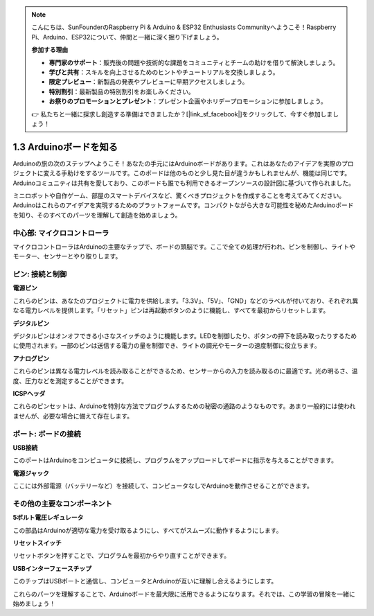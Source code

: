.. note::

    こんにちは、SunFounderのRaspberry Pi & Arduino & ESP32 Enthusiasts Communityへようこそ！Raspberry Pi、Arduino、ESP32について、仲間と一緒に深く掘り下げましょう。

    **参加する理由**

    - **専門家のサポート**：販売後の問題や技術的な課題をコミュニティとチームの助けを借りて解決しましょう。
    - **学びと共有**：スキルを向上させるためのヒントやチュートリアルを交換しましょう。
    - **限定プレビュー**：新製品の発表やプレビューに早期アクセスしましょう。
    - **特別割引**：最新製品の特別割引をお楽しみください。
    - **お祭りのプロモーションとプレゼント**：プレゼント企画やホリデープロモーションに参加しましょう。

    👉 私たちと一緒に探求し創造する準備はできましたか？[|link_sf_facebook|]をクリックして、今すぐ参加しましょう！

1.3 Arduinoボードを知る
========================================

Arduinoの旅の次のステップへようこそ！あなたの手元にはArduinoボードがあります。これはあなたのアイデアを実際のプロジェクトに変える手助けをするツールです。このボードは他のものと少し見た目が違うかもしれませんが、機能は同じです。Arduinoコミュニティは共有を愛しており、このボードも誰でも利用できるオープンソースの設計図に基づいて作られました。

ミニロボットや自作ゲーム、部屋のスマートデバイスなど、驚くべきプロジェクトを作成することを考えてみてください。Arduinoはこれらのアイデアを実現するためのプラットフォームです。コンパクトながら大きな可能性を秘めたArduinoボードを知り、そのすべてのパーツを理解して創造を始めましょう。

.. image:: img/1_introduce_board.png
    :width: 800
    :align: center

中心部: マイクロコントローラ
-------------------------------

マイクロコントローラはArduinoの主要なチップで、ボードの頭脳です。ここで全ての処理が行われ、ピンを制御し、ライトやモーター、センサーとやり取りします。

.. image:: img/1_uno_mcu.png
    :width: 500
    :align: center

ピン: 接続と制御
-------------------------------------

**電源ピン**

これらのピンは、あなたのプロジェクトに電力を供給します。「3.3V」、「5V」、「GND」などのラベルが付いており、それぞれ異なる電力レベルを提供します。「リセット」ピンは再起動ボタンのように機能し、すべてを最初からリセットします。

.. image:: img/1_uno_power_pin.png
    :width: 500
    :align: center

**デジタルピン**

デジタルピンはオンオフできる小さなスイッチのように機能します。LEDを制御したり、ボタンの押下を読み取ったりするために使用されます。一部のピンは送信する電力の量を制御でき、ライトの調光やモーターの速度制御に役立ちます。

.. image:: img/1_uno_digital_pin.png
    :width: 500
    :align: center

**アナログピン**

これらのピンは異なる電力レベルを読み取ることができるため、センサーからの入力を読み取るのに最適です。光の明るさ、温度、圧力などを測定することができます。

.. image:: img/1_uno_analog_pin.png
    :width: 500
    :align: center

**ICSPヘッダ**

これらのピンセットは、Arduinoを特別な方法でプログラムするための秘密の通路のようなものです。あまり一般的には使われませんが、必要な場合に備えて存在します。

.. image:: img/1_uno_icsp_header.png
    :width: 500
    :align: center

ポート: ボードの接続
--------------------------------

**USB接続**

このポートはArduinoをコンピュータに接続し、プログラムをアップロードしてボードに指示を与えることができます。

.. image:: img/1_uno_usb_port.png
    :width: 500
    :align: center

**電源ジャック**

ここには外部電源（バッテリーなど）を接続して、コンピュータなしでArduinoを動作させることができます。

.. image:: img/1_uno_power_jack.png
    :width: 500
    :align: center

その他の主要なコンポーネント
----------------------------------

**5ボルト電圧レギュレータ**

この部品はArduinoが適切な電力を受け取るようにし、すべてがスムーズに動作するようにします。

.. image:: img/1_uno_voltage_regulator.png
    :width: 500
    :align: center

**リセットスイッチ**

リセットボタンを押すことで、プログラムを最初からやり直すことができます。

.. image:: img/1_uno_reset_switch.png
    :width: 500
    :align: center

**USBインターフェースチップ**

このチップはUSBポートと通信し、コンピュータとArduinoが互いに理解し合えるようにします。

.. image:: img/1_uno_usb_chip.png
    :width: 500
    :align: center

これらのパーツを理解することで、Arduinoボードを最大限に活用できるようになります。それでは、この学習の冒険を一緒に始めましょう！
